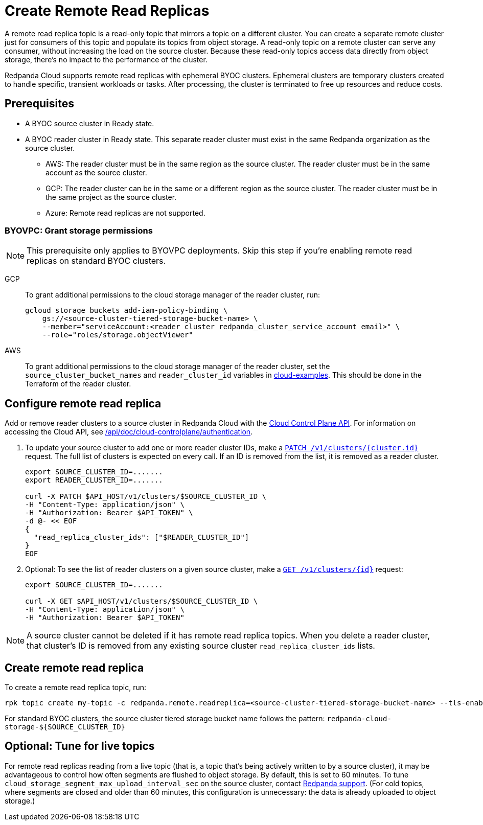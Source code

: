 = Create Remote Read Replicas
:description: Learn how to create a remote read replica topic, which is a read-only topic that mirrors a topic on a different cluster.
:page-aliases: deploy:deployment-option/cloud/remote-read-replicas.adoc, manage:remote-read-replicas.adoc
:page-beta: true

A remote read replica topic is a read-only topic that mirrors a topic on a different cluster. You can create a separate remote cluster just for consumers of this topic and populate its topics from object storage. A read-only topic on a remote cluster can serve any consumer, without increasing the load on the source cluster. Because these read-only topics access data directly from object storage, there's no impact to the performance of the cluster.

Redpanda Cloud supports remote read replicas with ephemeral BYOC clusters. Ephemeral clusters are temporary clusters created to handle specific, transient workloads or tasks. After processing, the cluster is terminated to free up resources and reduce costs.

== Prerequisites

* A BYOC source cluster in Ready state.
* A BYOC reader cluster in Ready state. This separate reader cluster must exist in the same Redpanda organization as the source cluster.
** AWS: The reader cluster must be in the same region as the source cluster. The reader cluster must be in the same account as the source cluster.
** GCP: The reader cluster can be in the same or a different region as the source cluster. The reader cluster must be in the same project as the source cluster.
** Azure: Remote read replicas are not supported.

=== BYOVPC: Grant storage permissions

[NOTE]
====
This prerequisite only applies to BYOVPC deployments. Skip this step if you're enabling remote read replicas on standard BYOC clusters.

====

[tabs]
======
GCP::
+
--
To grant additional permissions to the cloud storage manager of the reader cluster, run:

```bash
gcloud storage buckets add-iam-policy-binding \
    gs://<source-cluster-tiered-storage-bucket-name> \
    --member="serviceAccount:<reader cluster redpanda_cluster_service_account email>" \
    --role="roles/storage.objectViewer"
```

--
AWS::
+
--

To grant additional permissions to the cloud storage manager of the reader cluster, set the `source_cluster_bucket_names`
and `reader_cluster_id` variables in https://github.com/redpanda-data/cloud-examples/blob/main/customer-managed/aws/terraform/variables.tf[cloud-examples^].
This should be done in the Terraform of the reader cluster.

--
======

== Configure remote read replica

Add or remove reader clusters to a source cluster in Redpanda Cloud with the xref:redpanda-cloud:manage:api/controlplane/index.adoc[Cloud Control Plane API]. For information on accessing the Cloud API, see link:/api/doc/cloud-controlplane/authentication[].

. To update your source cluster to add one or more reader cluster IDs, make a link:/api/doc/cloud-controlplane/operation/operation-clusterservice_updatecluster[`PATCH /v1/clusters/{cluster.id}`] request. The full list of clusters is expected on every call. If an ID is removed from the list, it is removed as a reader cluster.
+
```bash
export SOURCE_CLUSTER_ID=.......
export READER_CLUSTER_ID=.......

curl -X PATCH $API_HOST/v1/clusters/$SOURCE_CLUSTER_ID \
-H "Content-Type: application/json" \
-H "Authorization: Bearer $API_TOKEN" \
-d @- << EOF 
{
  "read_replica_cluster_ids": ["$READER_CLUSTER_ID"] 
}
EOF
```

. Optional: To see the list of reader clusters on a given source cluster, make a link:/api/doc/cloud-controlplane/operation/operation-clusterservice_getcluster[`GET /v1/clusters/\{id}`] request:
+
```bash
export SOURCE_CLUSTER_ID=.......

curl -X GET $API_HOST/v1/clusters/$SOURCE_CLUSTER_ID \
-H "Content-Type: application/json" \
-H "Authorization: Bearer $API_TOKEN"
```

[NOTE]
====
A source cluster cannot be deleted if it has remote read replica topics. When you delete a reader cluster, that cluster's ID is removed from any existing source cluster `read_replica_cluster_ids` lists.

====

== Create remote read replica

To create a remote read replica topic, run:

```bash
rpk topic create my-topic -c redpanda.remote.readreplica=<source-cluster-tiered-storage-bucket-name> --tls-enabled
```

For standard BYOC clusters, the source cluster tiered storage bucket name follows the pattern: `redpanda-cloud-storage-$\{SOURCE_CLUSTER_ID}`

== Optional: Tune for live topics

For remote read replicas reading from a live topic (that is, a topic that's being actively written to by a source cluster), it may be advantageous to control how often segments are flushed to object storage. By default, this is set to 60 minutes. To tune `cloud_storage_segment_max_upload_interval_sec` on the source cluster, contact https://support.redpanda.com/hc/en-us/requests/new[Redpanda support^]. (For cold topics, where segments are closed and older than 60 minutes, this configuration is unnecessary: the data is already uploaded to object storage.)
